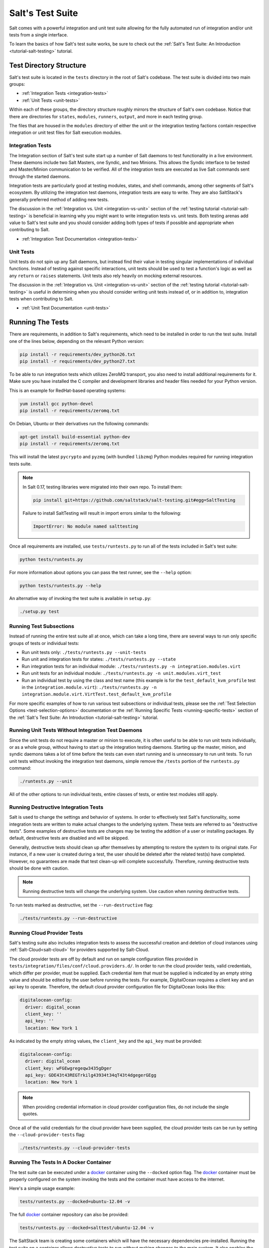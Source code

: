 .. _salt-test-suite:

=================
Salt's Test Suite
=================

Salt comes with a powerful integration and unit test suite allowing for
the fully automated run of integration and/or unit tests from a single
interface.

To learn the basics of how Salt's test suite works, be sure to check
out the :ref:`Salt's Test Suite: An Introduction <tutorial-salt-testing>`
tutorial.


Test Directory Structure
========================

Salt's test suite is located in the ``tests`` directory in the root of
Salt's codebase. The test suite is divided into two main groups:

* :ref:`Integration Tests <integration-tests>`
* :ref:`Unit Tests <unit-tests>`

Within each of these groups, the directory structure roughly mirrors the
structure of Salt's own codebase. Notice that there are directories for
``states``, ``modules``, ``runners``, ``output``, and more in each testing
group.

The files that are housed in the ``modules`` directory of either the unit
or the integration testing factions contain respective integration or unit
test files for Salt execution modules.


Integration Tests
-----------------

The Integration section of Salt's test suite start up a number of Salt
daemons to test functionality in a live environment. These daemons
include two Salt Masters, one Syndic, and two Minions. This allows the
Syndic interface to be tested and Master/Minion communication to be
verified. All of the integration tests are executed as live Salt commands
sent through the started daemons.

Integration tests are particularly good at testing modules, states, and
shell commands, among other segments of Salt's ecosystem. By utilizing
the integration test daemons, integration tests are easy to write. They
are also SaltStack's generally preferred method of adding new tests.

The discussion in the :ref:`Integration vs. Unit <integration-vs-unit>`
section of the :ref:`testing tutorial <tutorial-salt-testing>` is
beneficial in learning why you might want to write integration tests
vs. unit tests. Both testing arenas add value to Salt's test suite and
you should consider adding both types of tests if possible and appropriate
when contributing to Salt.

* :ref:`Integration Test Documentation <integration-tests>`


Unit Tests
----------

Unit tests do not spin up any Salt daemons, but instead find their value
in testing singular implementations of individual functions. Instead of
testing against specific interactions, unit tests should be used to test
a function's logic as well as any ``return`` or ``raises`` statements.
Unit tests also rely heavily on mocking external resources.

The discussion in the :ref:`Integration vs. Unit <integration-vs-unit>`
section of the :ref:`testing tutorial <tutorial-salt-testing>` is useful
in determining when you should consider writing unit tests instead of,
or in addition to, integration tests when contributing to Salt.

* :ref:`Unit Test Documentation <unit-tests>`


.. _running-the-tests:

Running The Tests
=================

There are requirements, in addition to Salt's requirements, which
need to be installed in order to run the test suite. Install one of
the lines below, depending on the relevant Python version:

.. code-block:: bash

    pip install -r requirements/dev_python26.txt
    pip install -r requirements/dev_python27.txt

To be able to run integration tests which utilizes ZeroMQ transport, you also
need to install additional requirements for it. Make sure you have installed
the C compiler and development libraries and header files needed for your
Python version.

This is an example for RedHat-based operating systems:

.. code-block:: bash

    yum install gcc python-devel
    pip install -r requirements/zeromq.txt

On Debian, Ubuntu or their derivatives run the following commands:

.. code-block:: bash

    apt-get install build-essential python-dev
    pip install -r requirements/zeromq.txt

This will install the latest ``pycrypto`` and ``pyzmq`` (with bundled
``libzmq``) Python modules required for running integration tests suite.

.. note::

    In Salt 0.17, testing libraries were migrated into their own repo. To install them:

    .. code-block:: bash

        pip install git+https://github.com/saltstack/salt-testing.git#egg=SaltTesting


    Failure to install SaltTesting will result in import errors similar to the following:

    .. code-block:: bash

        ImportError: No module named salttesting

Once all requirements are installed, use ``tests/runtests.py`` to
run all of the tests included in Salt's test suite:

.. code-block:: bash

    python tests/runtests.py

For more information about options you can pass the test runner, see the
``--help`` option:

.. code-block:: bash

    python tests/runtests.py --help

An alternative way of invoking the test suite is available in ``setup.py``:

.. code-block:: bash

    ./setup.py test


.. _running-test-subsections:

Running Test Subsections
------------------------

Instead of running the entire test suite all at once, which can take a long time,
there are several ways to run only specific groups of tests or individual tests:

* Run unit tests only: ``./tests/runtests.py --unit-tests``
* Run unit and integration tests for states: ``./tests/runtests.py --state``
* Run integration tests for an individual module: ``./tests/runtests.py -n integration.modules.virt``
* Run unit tests for an individual module: ``./tests/runtests.py -n unit.modules.virt_test``
* Run an individual test by using the class and test name (this example is for the
  ``test_default_kvm_profile`` test in the ``integration.module.virt``):
  ``./tests/runtests.py -n integration.module.virt.VirtTest.test_default_kvm_profile``

For more specific examples of how to run various test subsections or individual
tests, please see the :ref:`Test Selection Options <test-selection-options>`
documentation or the :ref:`Running Specific Tests <running-specific-tests>`
section of the :ref:`Salt's Test Suite: An Introduction <tutorial-salt-testing>`
tutorial.


.. _running-unit-tests-no-daemons:

Running Unit Tests Without Integration Test Daemons
---------------------------------------------------

Since the unit tests do not require a master or minion to execute, it is often useful to be able to
run unit tests individually, or as a whole group, without having to start up the integration testing
daemons. Starting up the master, minion, and syndic daemons takes a lot of time before the tests can
even start running and is unnecessary to run unit tests. To run unit tests without invoking the
integration test daemons, simple remove the ``/tests`` portion of the ``runtests.py`` command:

.. code-block:: bash

    ./runtests.py --unit

All of the other options to run individual tests, entire classes of tests, or entire test modules still
apply.


Running Destructive Integration Tests
-------------------------------------

Salt is used to change the settings and behavior of systems. In order to
effectively test Salt's functionality, some integration tests are written to
make actual changes to the underlying system. These tests are referred to as
"destructive tests". Some examples of destructive tests are changes may be
testing the addition of a user or installing packages. By default,
destructive tests are disabled and will be skipped.

Generally, destructive tests should clean up after themselves by attempting to
restore the system to its original state. For instance, if a new user is created
during a test, the user should be deleted after the related test(s) have
completed. However, no guarantees are made that test clean-up will complete
successfully. Therefore, running destructive tests should be done with caution.

.. note::

    Running destructive tests will change the underlying system. Use caution when running destructive tests.

To run tests marked as destructive, set the ``--run-destructive`` flag:

.. code-block:: bash

    ./tests/runtests.py --run-destructive


Running Cloud Provider Tests
----------------------------

Salt's testing suite also includes integration tests to assess the successful
creation and deletion of cloud instances using :ref:`Salt-Cloud<salt-cloud>` for
providers supported by Salt-Cloud.

The cloud provider tests are off by default and run on sample configuration files
provided in ``tests/integration/files/conf/cloud.providers.d/``. In order to run
the cloud provider tests, valid credentials, which differ per provider, must be
supplied. Each credential item that must be supplied is indicated by an empty
string value and should be edited by the user before running the tests. For
example, DigitalOcean requires a client key and an api key to operate. Therefore,
the default cloud provider configuration file for DigitalOcean looks like this:

.. code-block:: yaml

    digitalocean-config:
      driver: digital_ocean
      client_key: ''
      api_key: ''
      location: New York 1

As indicated by the empty string values, the ``client_key`` and the ``api_key``
must be provided:

.. code-block:: yaml

    digitalocean-config:
      driver: digital_ocean
      client_key: wFGEwgregeqw3435gDger
      api_key: GDE43t43REGTrkilg43934t34qT43t4dgegerGEgg
      location: New York 1

.. note::

    When providing credential information in cloud provider configuration files,
    do not include the single quotes.

Once all of the valid credentials for the cloud provider have been supplied, the
cloud provider tests can be run by setting the ``--cloud-provider-tests`` flag:

.. code-block:: bash

    ./tests/runtests.py --cloud-provider-tests


Running The Tests In A Docker Container
---------------------------------------

The test suite can be executed under a `docker`_ container using the
``--docked`` option flag. The `docker`_ container must be properly configured
on the system invoking the tests and the container must have access to the
internet.

Here's a simple usage example:

.. code-block:: bash

    tests/runtests.py --docked=ubuntu-12.04 -v

The full `docker`_ container repository can also be provided:

.. code-block:: bash

    tests/runtests.py --docked=salttest/ubuntu-12.04 -v


The SaltStack team is creating some containers which will have the necessary
dependencies pre-installed. Running the test suite on a container allows
destructive tests to run without making changes to the main system. It also
enables the test suite to run under a different distribution than the one
the main system is currently using.

The current list of test suite images is on Salt's `docker repository`_.

Custom `docker`_ containers can be provided by submitting a pull request
against Salt's `docker Salt test containers`_ repository.

.. _`docker`: https://www.docker.io/
.. _`docker repository`: https://index.docker.io/u/salttest/
.. _`docker Salt test containers`: https://github.com/saltstack/docker-containers


Automated Test Runs
===================

SaltStack maintains a Jenkins server to allow for the execution of tests
across supported platforms. The tests executed from Salt's Jenkins server
create fresh virtual machines for each test run, then execute destructive
tests on the new, clean virtual machine.

SaltStack's Jenkins server continuously runs the entire test suite,
including destructive tests, on an array of various supported operating
systems throughout the day. Each actively supported branch of Salt's
repository runs the tests located in the respective branch's code. Each set
of branch tests also includes a pylint run. These branch tests help ensure
the viability of Salt code at any given point in time as pull requests
are merged into branches throughout the day.

In addition to branch tests, SaltStack's Jenkins server also runs tests
on pull requests. These pull request tests include a smaller set of
virtual machines that run on the branch tests. The pull request tests,
like the branch tests, include a pylint test as well.

When a pull request is submitted to Salt's repository on GitHub, the suite
of pull request tests are started by Jenkins. These tests are used to
gauge the pull request's viability to merge into Salt's codebase. If these
initial tests pass, the pull request can then merged into the Salt branch
by one of Salt's core developers, pending their discretion. If the initial
tests fail, core developers may request changes to the pull request. If the
failure is unrelated to the changes in question, core developers may merge
the pull request despite the initial failure.

As soon as the pull request is merged, the changes will be added to the
next branch test run on Jenkins.

For a full list of currently running test environments, go to
http://jenkins.saltstack.com.


Using Salt-Cloud on Jenkins
---------------------------

For testing Salt on Jenkins, SaltStack uses :ref:`Salt-Cloud<salt-cloud>` to
spin up virtual machines. The script using Salt-Cloud to accomplish this is
open source and can be found here: :blob:`tests/jenkins.py`


Writing Tests
=============

The salt testing infrastructure is divided into two classes of tests,
integration tests and unit tests. These terms may be defined differently in
other contexts, but for Salt they are defined this way:

- Unit Test: Tests which validate isolated code blocks and do not require
  external interfaces such as ``salt-call`` or any of the salt daemons.

- Integration Test: Tests which validate externally accessible features.

Salt testing uses unittest2 from the python standard library and MagicMock.

* :ref:`Writing integration tests <integration-tests>`
* :ref:`Writing unit tests <unit-tests>`


Naming Conventions
------------------

Any function in either integration test files or unit test files that is doing
the actual testing, such as functions containing assertions, must start with
``test_``:

.. code-block:: python

    def test_user_present(self):

When functions in test files are not prepended with ``test_``, the function
acts as a normal, helper function and is not run as a test by the test suite.


Submitting New Tests
--------------------

Which branch of the Salt codebase should new tests be written against? The location
of where new tests should be submitted depends largely on the reason you're writing
the tests.


Tests for New Features
~~~~~~~~~~~~~~~~~~~~~~

If you are adding new functionality to Salt, please write the tests for this new
feature in the same pull request as the new feature. New features should always be
submitted to the ``develop`` branch.

If you have already submitted the new feature, but did not write tests in the original
pull request that has already been merged, please feel free to submit a new pull
request containing tests. If the feature was recently added to Salt's ``develop``
branch, then the tests should be added there as well. However, if the feature was
added to ``develop`` some time ago and is already present in one or more release
branches, please refer to the `Tests for Entire Files or Functions`_ section below
for more details about where to submit tests for functions or files that do not
already have tests.


Tests to Accompany a Bugfix
~~~~~~~~~~~~~~~~~~~~~~~~~~~

If you are writing tests for code that fixes a bug in Salt, please write the test
in the same pull request as the bugfix. If you're unsure of where to submit your
bugfix and accompanying test, please review the
:ref:`Which Salt Branch? <which-salt-branch>` documentation in Salt's
:ref:`Contributing <contributing>` guide.


Tests for Entire Files or Functions
~~~~~~~~~~~~~~~~~~~~~~~~~~~~~~~~~~~

Sometimes entire files in Salt are completely untested. If you are writing tests for
a file that doesn't have any tests written for it, write your test against the
earliest supported release branch that contains the file or function you're testing.

Once your tests are submitted in a pull request and is merged into the branch in
question, the tests you wrote will be merged-forward by SaltStack core engineers and
the new tests will propagate to the newer release branches. That way the tests you
wrote will apply to all current and relevant release branches, and not just the ``develop``
branch, for example. This methodology will help protect against regressions on older
files in Salt's codebase.

There may be times when the tests you write against an older branch fail in the
merge-forward process because functionality has changed in newer release branches.
In these cases, a Salt core developer may reach out to you for advice on the tests in
question if the path forward is unclear.

.. note::

    If tests are written against a file in an older release branch and then merged forward,
    there may be new functionality in the file that is present in the new release branch
    that is untested.It would be wise to see if new functionality could use additional
    testing once the test file has propagated to newer release branches.
